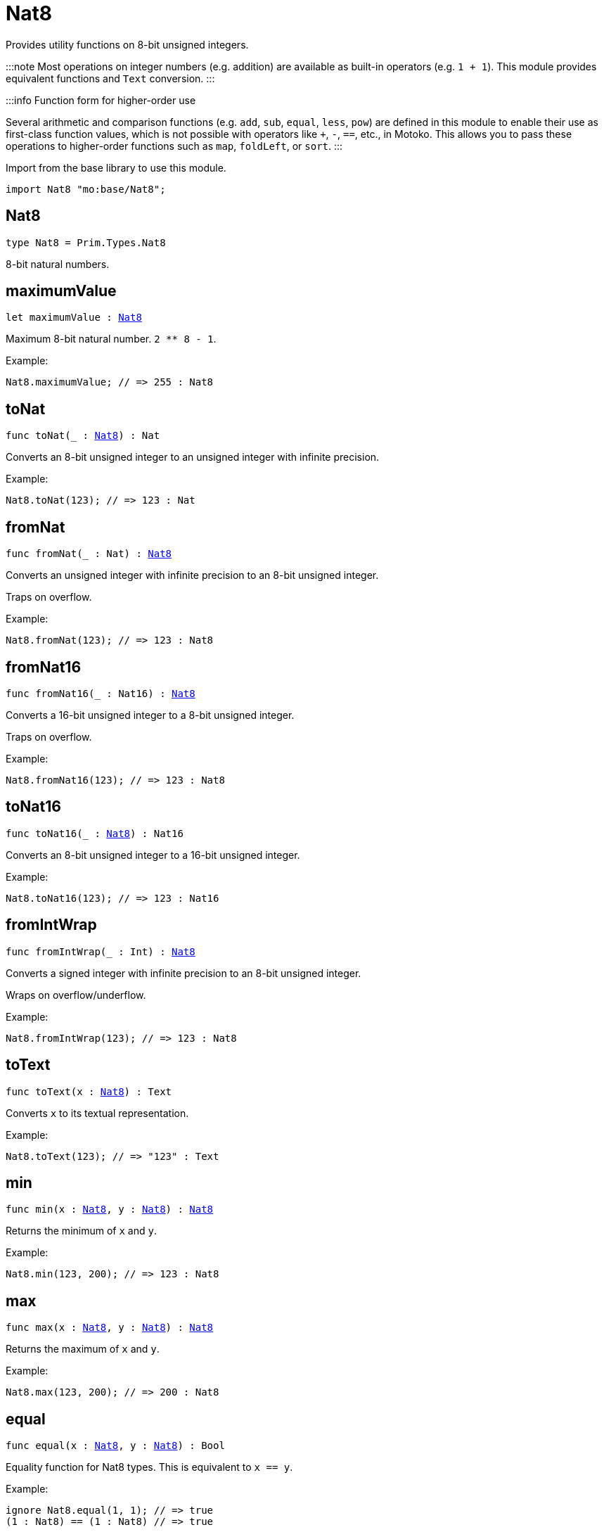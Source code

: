 [[module.Nat8]]
= Nat8

Provides utility functions on 8-bit unsigned integers.

:::note
Most operations on integer numbers (e.g. addition) are available as built-in operators (e.g. `1 + 1`).
This module provides equivalent functions and `Text` conversion.
:::

:::info Function form for higher-order use

Several arithmetic and comparison functions (e.g. `add`, `sub`, `equal`, `less`, `pow`) are defined in this module to enable their use as first-class function values, which is not possible with operators like `+`, `-`, `==`, etc., in Motoko. This allows you to pass these operations to higher-order functions such as `map`, `foldLeft`, or `sort`.
:::

Import from the base library to use this module.

```motoko name=import
import Nat8 "mo:base/Nat8";
```

[[type.Nat8]]
== Nat8

[source.no-repl,motoko,subs=+macros]
----
type Nat8 = Prim.Types.Nat8
----

8-bit natural numbers.

[[maximumValue]]
== maximumValue

[source.no-repl,motoko,subs=+macros]
----
let maximumValue : xref:#type.Nat8[Nat8]
----

Maximum 8-bit natural number. `2 ** 8 - 1`.

Example:
```motoko include=import
Nat8.maximumValue; // => 255 : Nat8
```

[[toNat]]
== toNat

[source.no-repl,motoko,subs=+macros]
----
func toNat(_ : xref:#type.Nat8[Nat8]) : Nat
----

Converts an 8-bit unsigned integer to an unsigned integer with infinite precision.

Example:
```motoko include=import
Nat8.toNat(123); // => 123 : Nat
```

[[fromNat]]
== fromNat

[source.no-repl,motoko,subs=+macros]
----
func fromNat(_ : Nat) : xref:#type.Nat8[Nat8]
----

Converts an unsigned integer with infinite precision to an 8-bit unsigned integer.

Traps on overflow.

Example:
```motoko include=import
Nat8.fromNat(123); // => 123 : Nat8
```

[[fromNat16]]
== fromNat16

[source.no-repl,motoko,subs=+macros]
----
func fromNat16(_ : Nat16) : xref:#type.Nat8[Nat8]
----

Converts a 16-bit unsigned integer to a 8-bit unsigned integer.

Traps on overflow.

Example:
```motoko include=import
Nat8.fromNat16(123); // => 123 : Nat8
```

[[toNat16]]
== toNat16

[source.no-repl,motoko,subs=+macros]
----
func toNat16(_ : xref:#type.Nat8[Nat8]) : Nat16
----

Converts an 8-bit unsigned integer to a 16-bit unsigned integer.

Example:
```motoko include=import
Nat8.toNat16(123); // => 123 : Nat16
```

[[fromIntWrap]]
== fromIntWrap

[source.no-repl,motoko,subs=+macros]
----
func fromIntWrap(_ : Int) : xref:#type.Nat8[Nat8]
----

Converts a signed integer with infinite precision to an 8-bit unsigned integer.

Wraps on overflow/underflow.

Example:
```motoko include=import
Nat8.fromIntWrap(123); // => 123 : Nat8
```

[[toText]]
== toText

[source.no-repl,motoko,subs=+macros]
----
func toText(x : xref:#type.Nat8[Nat8]) : Text
----

Converts `x` to its textual representation.

Example:
```motoko include=import
Nat8.toText(123); // => "123" : Text
```

[[min]]
== min

[source.no-repl,motoko,subs=+macros]
----
func min(x : xref:#type.Nat8[Nat8], y : xref:#type.Nat8[Nat8]) : xref:#type.Nat8[Nat8]
----

Returns the minimum of `x` and `y`.

Example:
```motoko include=import
Nat8.min(123, 200); // => 123 : Nat8
```

[[max]]
== max

[source.no-repl,motoko,subs=+macros]
----
func max(x : xref:#type.Nat8[Nat8], y : xref:#type.Nat8[Nat8]) : xref:#type.Nat8[Nat8]
----

Returns the maximum of `x` and `y`.

Example:
```motoko include=import
Nat8.max(123, 200); // => 200 : Nat8
```

[[equal]]
== equal

[source.no-repl,motoko,subs=+macros]
----
func equal(x : xref:#type.Nat8[Nat8], y : xref:#type.Nat8[Nat8]) : Bool
----

Equality function for Nat8 types.
This is equivalent to `x == y`.

Example:
```motoko include=import
ignore Nat8.equal(1, 1); // => true
(1 : Nat8) == (1 : Nat8) // => true
```


Example:
```motoko include=import
import Buffer "mo:base/Buffer";

let buffer1 = Buffer.Buffer<Nat8>(3);
let buffer2 = Buffer.Buffer<Nat8>(3);
Buffer.equal(buffer1, buffer2, Nat8.equal) // => true
```

[[notEqual]]
== notEqual

[source.no-repl,motoko,subs=+macros]
----
func notEqual(x : xref:#type.Nat8[Nat8], y : xref:#type.Nat8[Nat8]) : Bool
----

Inequality function for Nat8 types.
This is equivalent to `x != y`.

Example:
```motoko include=import
ignore Nat8.notEqual(1, 2); // => true
(1 : Nat8) != (2 : Nat8) // => true
```


[[less]]
== less

[source.no-repl,motoko,subs=+macros]
----
func less(x : xref:#type.Nat8[Nat8], y : xref:#type.Nat8[Nat8]) : Bool
----

"Less than" function for Nat8 types.
This is equivalent to `x < y`.

Example:
```motoko include=import
ignore Nat8.less(1, 2); // => true
(1 : Nat8) < (2 : Nat8) // => true
```


[[lessOrEqual]]
== lessOrEqual

[source.no-repl,motoko,subs=+macros]
----
func lessOrEqual(x : xref:#type.Nat8[Nat8], y : xref:#type.Nat8[Nat8]) : Bool
----

"Less than or equal" function for Nat8 types.
This is equivalent to `x <= y`.

Example:
```motoko include=import
ignore Nat.lessOrEqual(1, 2); // => true
1 <= 2 // => true
```


[[greater]]
== greater

[source.no-repl,motoko,subs=+macros]
----
func greater(x : xref:#type.Nat8[Nat8], y : xref:#type.Nat8[Nat8]) : Bool
----

"Greater than" function for Nat8 types.
This is equivalent to `x > y`.

Example:
```motoko include=import
ignore Nat8.greater(2, 1); // => true
(2 : Nat8) > (1 : Nat8) // => true
```


[[greaterOrEqual]]
== greaterOrEqual

[source.no-repl,motoko,subs=+macros]
----
func greaterOrEqual(x : xref:#type.Nat8[Nat8], y : xref:#type.Nat8[Nat8]) : Bool
----

"Greater than or equal" function for Nat8 types.
This is equivalent to `x >= y`.

Example:
```motoko include=import
ignore Nat8.greaterOrEqual(2, 1); // => true
(2 : Nat8) >= (1 : Nat8) // => true
```


[[compare]]
== compare

[source.no-repl,motoko,subs=+macros]
----
func compare(x : xref:#type.Nat8[Nat8], y : xref:#type.Nat8[Nat8]) : {#less; #equal; #greater}
----

General purpose comparison function for `Nat8`. Returns the `Order` (
either `#less`, `#equal`, or `#greater`) of comparing `x` with `y`.

Example:
```motoko include=import
Nat8.compare(2, 3) // => #less
```

This function can be used as value for a high order function, such as a sort function.

Example:
```motoko include=import
import Array "mo:base/Array";
Array.sort([2, 3, 1] : [Nat8], Nat8.compare) // => [1, 2, 3]
```

[[add]]
== add

[source.no-repl,motoko,subs=+macros]
----
func add(x : xref:#type.Nat8[Nat8], y : xref:#type.Nat8[Nat8]) : xref:#type.Nat8[Nat8]
----

Returns the sum of `x` and `y`, `x + y`.
Traps on overflow.

Example:
```motoko include=import
ignore Nat8.add(1, 2); // => 3
(1 : Nat8) + (2 : Nat8) // => 3
```


Example:
```motoko include=import
import Array "mo:base/Array";
Array.foldLeft<Nat8, Nat8>([2, 3, 1], 0, Nat8.add) // => 6
```

[[sub]]
== sub

[source.no-repl,motoko,subs=+macros]
----
func sub(x : xref:#type.Nat8[Nat8], y : xref:#type.Nat8[Nat8]) : xref:#type.Nat8[Nat8]
----

Returns the difference of `x` and `y`, `x - y`.
Traps on underflow.

Example:
```motoko include=import
ignore Nat8.sub(2, 1); // => 1
(2 : Nat8) - (1 : Nat8) // => 1
```


Example:
```motoko include=import
import Array "mo:base/Array";
Array.foldLeft<Nat8, Nat8>([2, 3, 1], 20, Nat8.sub) // => 14
```

[[mul]]
== mul

[source.no-repl,motoko,subs=+macros]
----
func mul(x : xref:#type.Nat8[Nat8], y : xref:#type.Nat8[Nat8]) : xref:#type.Nat8[Nat8]
----

Returns the product of `x` and `y`, `x * y`.
Traps on overflow.

Example:
```motoko include=import
ignore Nat8.mul(2, 3); // => 6
(2 : Nat8) * (3 : Nat8) // => 6
```


Example:
```motoko include=import
import Array "mo:base/Array";
Array.foldLeft<Nat8, Nat8>([2, 3, 1], 1, Nat8.mul) // => 6
```

[[div]]
== div

[source.no-repl,motoko,subs=+macros]
----
func div(x : xref:#type.Nat8[Nat8], y : xref:#type.Nat8[Nat8]) : xref:#type.Nat8[Nat8]
----

Returns the quotient of `x` divided by `y`, `x / y`.
Traps when `y` is zero.

Example:
```motoko include=import
ignore Nat8.div(6, 2); // => 3
(6 : Nat8) / (2 : Nat8) // => 3
```


[[rem]]
== rem

[source.no-repl,motoko,subs=+macros]
----
func rem(x : xref:#type.Nat8[Nat8], y : xref:#type.Nat8[Nat8]) : xref:#type.Nat8[Nat8]
----

Returns the remainder of `x` divided by `y`, `x % y`.
Traps when `y` is zero.

Example:
```motoko include=import
ignore Nat8.rem(6, 4); // => 2
(6 : Nat8) % (4 : Nat8) // => 2
```


[[pow]]
== pow

[source.no-repl,motoko,subs=+macros]
----
func pow(x : xref:#type.Nat8[Nat8], y : xref:#type.Nat8[Nat8]) : xref:#type.Nat8[Nat8]
----

Returns `x` to the power of `y`, `x ** y`.
Traps on overflow.

Example:
```motoko include=import
ignore Nat8.pow(2, 3); // => 8
(2 : Nat8) ** (3 : Nat8) // => 8
```


[[bitnot]]
== bitnot

[source.no-repl,motoko,subs=+macros]
----
func bitnot(x : xref:#type.Nat8[Nat8]) : xref:#type.Nat8[Nat8]
----

Returns the bitwise negation of `x`, `^x`.

Example:
```motoko include=import
ignore Nat8.bitnot(0); // => 255
^(0 : Nat8) // => 255
```


[[bitand]]
== bitand

[source.no-repl,motoko,subs=+macros]
----
func bitand(x : xref:#type.Nat8[Nat8], y : xref:#type.Nat8[Nat8]) : xref:#type.Nat8[Nat8]
----

Returns the bitwise and of `x` and `y`, `x & y`.

Example:
```motoko include=import
ignore Nat8.bitand(3, 2); // => 2
(3 : Nat8) & (2 : Nat8) // => 2
```


[[bitor]]
== bitor

[source.no-repl,motoko,subs=+macros]
----
func bitor(x : xref:#type.Nat8[Nat8], y : xref:#type.Nat8[Nat8]) : xref:#type.Nat8[Nat8]
----

Returns the bitwise or of `x` and `y`, `x | y`.

Example:
```motoko include=import
ignore Nat8.bitor(3, 2); // => 3
(3 : Nat8) | (2 : Nat8) // => 3
```


[[bitxor]]
== bitxor

[source.no-repl,motoko,subs=+macros]
----
func bitxor(x : xref:#type.Nat8[Nat8], y : xref:#type.Nat8[Nat8]) : xref:#type.Nat8[Nat8]
----

Returns the bitwise exclusive or of `x` and `y`, `x ^ y`.

Example:
```motoko include=import
ignore Nat8.bitxor(3, 2); // => 1
(3 : Nat8) ^ (2 : Nat8) // => 1
```


[[bitshiftLeft]]
== bitshiftLeft

[source.no-repl,motoko,subs=+macros]
----
func bitshiftLeft(x : xref:#type.Nat8[Nat8], y : xref:#type.Nat8[Nat8]) : xref:#type.Nat8[Nat8]
----

Returns the bitwise shift left of `x` by `y`, `x << y`.

Example:
```motoko include=import
ignore Nat8.bitshiftLeft(1, 2); // => 4
(1 : Nat8) << (2 : Nat8) // => 4
```


[[bitshiftRight]]
== bitshiftRight

[source.no-repl,motoko,subs=+macros]
----
func bitshiftRight(x : xref:#type.Nat8[Nat8], y : xref:#type.Nat8[Nat8]) : xref:#type.Nat8[Nat8]
----

Returns the bitwise shift right of `x` by `y`, `x >> y`.

Example:
```motoko include=import
ignore Nat8.bitshiftRight(4, 2); // => 1
(4 : Nat8) >> (2 : Nat8) // => 1
```


[[bitrotLeft]]
== bitrotLeft

[source.no-repl,motoko,subs=+macros]
----
func bitrotLeft(x : xref:#type.Nat8[Nat8], y : xref:#type.Nat8[Nat8]) : xref:#type.Nat8[Nat8]
----

Returns the bitwise rotate left of `x` by `y`, `x <<> y`.

Example:
```motoko include=import
ignore Nat8.bitrotLeft(128, 1); // => 1
(128 : Nat8) <<> (1 : Nat8) // => 1
```


[[bitrotRight]]
== bitrotRight

[source.no-repl,motoko,subs=+macros]
----
func bitrotRight(x : xref:#type.Nat8[Nat8], y : xref:#type.Nat8[Nat8]) : xref:#type.Nat8[Nat8]
----

Returns the bitwise rotate right of `x` by `y`, `x <>> y`.

Example:
```motoko include=import
ignore Nat8.bitrotRight(1, 1); // => 128
(1 : Nat8) <>> (1 : Nat8) // => 128
```


[[bittest]]
== bittest

[source.no-repl,motoko,subs=+macros]
----
func bittest(x : xref:#type.Nat8[Nat8], p : Nat) : Bool
----

Returns the value of bit `p mod 8` in `x`, `(x & 2^(p mod 8)) == 2^(p mod 8)`.
This is equivalent to checking if the `p`-th bit is set in `x`, using 0 indexing.

Example:
```motoko include=import
Nat8.bittest(5, 2); // => true
```

[[bitset]]
== bitset

[source.no-repl,motoko,subs=+macros]
----
func bitset(x : xref:#type.Nat8[Nat8], p : Nat) : xref:#type.Nat8[Nat8]
----

Returns the value of setting bit `p mod 8` in `x` to `1`.

Example:
```motoko include=import
Nat8.bitset(5, 1); // => 7
```

[[bitclear]]
== bitclear

[source.no-repl,motoko,subs=+macros]
----
func bitclear(x : xref:#type.Nat8[Nat8], p : Nat) : xref:#type.Nat8[Nat8]
----

Returns the value of clearing bit `p mod 8` in `x` to `0`.

Example:
```motoko include=import
Nat8.bitclear(5, 2); // => 1
```

[[bitflip]]
== bitflip

[source.no-repl,motoko,subs=+macros]
----
func bitflip(x : xref:#type.Nat8[Nat8], p : Nat) : xref:#type.Nat8[Nat8]
----

Returns the value of flipping bit `p mod 8` in `x`.

Example:
```motoko include=import
Nat8.bitflip(5, 2); // => 1
```

[[bitcountNonZero]]
== bitcountNonZero

[source.no-repl,motoko,subs=+macros]
----
func bitcountNonZero(x : xref:#type.Nat8[Nat8]) : xref:#type.Nat8[Nat8]
----

Returns the count of non-zero bits in `x`.

Example:
```motoko include=import
Nat8.bitcountNonZero(5); // => 2
```

[[bitcountLeadingZero]]
== bitcountLeadingZero

[source.no-repl,motoko,subs=+macros]
----
func bitcountLeadingZero(x : xref:#type.Nat8[Nat8]) : xref:#type.Nat8[Nat8]
----

Returns the count of leading zero bits in `x`.

Example:
```motoko include=import
Nat8.bitcountLeadingZero(5); // => 5
```

[[bitcountTrailingZero]]
== bitcountTrailingZero

[source.no-repl,motoko,subs=+macros]
----
func bitcountTrailingZero(x : xref:#type.Nat8[Nat8]) : xref:#type.Nat8[Nat8]
----

Returns the count of trailing zero bits in `x`.

Example:
```motoko include=import
Nat8.bitcountTrailingZero(6); // => 1
```

[[addWrap]]
== addWrap

[source.no-repl,motoko,subs=+macros]
----
func addWrap(x : xref:#type.Nat8[Nat8], y : xref:#type.Nat8[Nat8]) : xref:#type.Nat8[Nat8]
----

Returns the sum of `x` and `y`, `x +% y`. Wraps on overflow.

Example:
```motoko include=import
ignore Nat8.addWrap(230, 26); // => 0
(230 : Nat8) +% (26 : Nat8) // => 0
```


[[subWrap]]
== subWrap

[source.no-repl,motoko,subs=+macros]
----
func subWrap(x : xref:#type.Nat8[Nat8], y : xref:#type.Nat8[Nat8]) : xref:#type.Nat8[Nat8]
----

Returns the difference of `x` and `y`, `x -% y`. Wraps on underflow.

Example:
```motoko include=import
ignore Nat8.subWrap(0, 1); // => 255
(0 : Nat8) -% (1 : Nat8) // => 255
```

[[mulWrap]]
== mulWrap

[source.no-repl,motoko,subs=+macros]
----
func mulWrap(x : xref:#type.Nat8[Nat8], y : xref:#type.Nat8[Nat8]) : xref:#type.Nat8[Nat8]
----

Returns the product of `x` and `y`, `x *% y`. Wraps on overflow.

Example:
```motoko include=import
ignore Nat8.mulWrap(230, 26); // => 92
(230 : Nat8) *% (26 : Nat8) // => 92
```


[[powWrap]]
== powWrap

[source.no-repl,motoko,subs=+macros]
----
func powWrap(x : xref:#type.Nat8[Nat8], y : xref:#type.Nat8[Nat8]) : xref:#type.Nat8[Nat8]
----

Returns `x` to the power of `y`, `x **% y`. Wraps on overflow.

Example:
```motoko include=import
ignore Nat8.powWrap(2, 8); // => 0
(2 : Nat8) **% (8 : Nat8) // => 0
```


